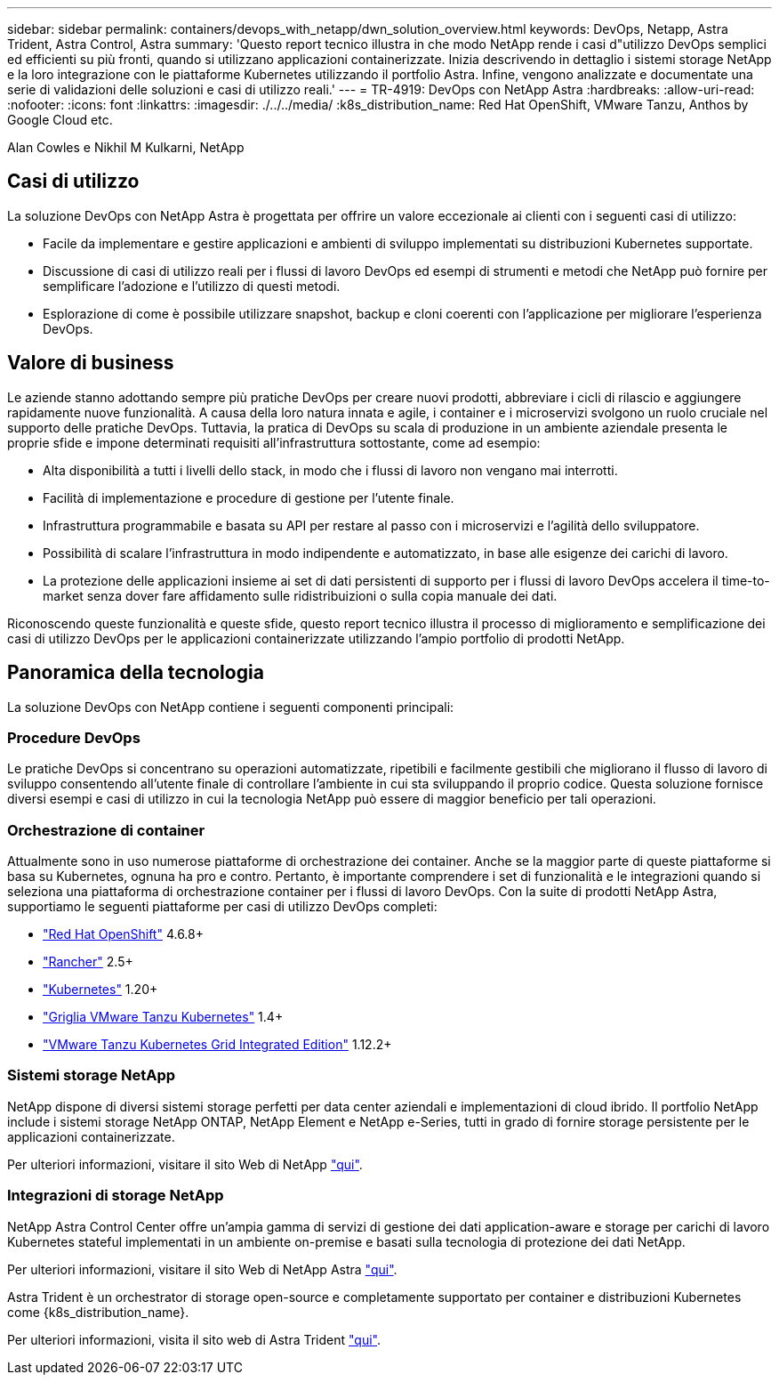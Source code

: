 ---
sidebar: sidebar 
permalink: containers/devops_with_netapp/dwn_solution_overview.html 
keywords: DevOps, Netapp, Astra Trident, Astra Control, Astra 
summary: 'Questo report tecnico illustra in che modo NetApp rende i casi d"utilizzo DevOps semplici ed efficienti su più fronti, quando si utilizzano applicazioni containerizzate. Inizia descrivendo in dettaglio i sistemi storage NetApp e la loro integrazione con le piattaforme Kubernetes utilizzando il portfolio Astra. Infine, vengono analizzate e documentate una serie di validazioni delle soluzioni e casi di utilizzo reali.' 
---
= TR-4919: DevOps con NetApp Astra
:hardbreaks:
:allow-uri-read: 
:nofooter: 
:icons: font
:linkattrs: 
:imagesdir: ./../../media/
:k8s_distribution_name: Red Hat OpenShift, VMware Tanzu, Anthos by Google Cloud etc.


[role="lead"]
Alan Cowles e Nikhil M Kulkarni, NetApp



== Casi di utilizzo

La soluzione DevOps con NetApp Astra è progettata per offrire un valore eccezionale ai clienti con i seguenti casi di utilizzo:

* Facile da implementare e gestire applicazioni e ambienti di sviluppo implementati su distribuzioni Kubernetes supportate.
* Discussione di casi di utilizzo reali per i flussi di lavoro DevOps ed esempi di strumenti e metodi che NetApp può fornire per semplificare l'adozione e l'utilizzo di questi metodi.
* Esplorazione di come è possibile utilizzare snapshot, backup e cloni coerenti con l'applicazione per migliorare l'esperienza DevOps.




== Valore di business

Le aziende stanno adottando sempre più pratiche DevOps per creare nuovi prodotti, abbreviare i cicli di rilascio e aggiungere rapidamente nuove funzionalità. A causa della loro natura innata e agile, i container e i microservizi svolgono un ruolo cruciale nel supporto delle pratiche DevOps. Tuttavia, la pratica di DevOps su scala di produzione in un ambiente aziendale presenta le proprie sfide e impone determinati requisiti all'infrastruttura sottostante, come ad esempio:

* Alta disponibilità a tutti i livelli dello stack, in modo che i flussi di lavoro non vengano mai interrotti.
* Facilità di implementazione e procedure di gestione per l'utente finale.
* Infrastruttura programmabile e basata su API per restare al passo con i microservizi e l'agilità dello sviluppatore.
* Possibilità di scalare l'infrastruttura in modo indipendente e automatizzato, in base alle esigenze dei carichi di lavoro.
* La protezione delle applicazioni insieme ai set di dati persistenti di supporto per i flussi di lavoro DevOps accelera il time-to-market senza dover fare affidamento sulle ridistribuizioni o sulla copia manuale dei dati.


Riconoscendo queste funzionalità e queste sfide, questo report tecnico illustra il processo di miglioramento e semplificazione dei casi di utilizzo DevOps per le applicazioni containerizzate utilizzando l'ampio portfolio di prodotti NetApp.



== Panoramica della tecnologia

La soluzione DevOps con NetApp contiene i seguenti componenti principali:



=== Procedure DevOps

Le pratiche DevOps si concentrano su operazioni automatizzate, ripetibili e facilmente gestibili che migliorano il flusso di lavoro di sviluppo consentendo all'utente finale di controllare l'ambiente in cui sta sviluppando il proprio codice. Questa soluzione fornisce diversi esempi e casi di utilizzo in cui la tecnologia NetApp può essere di maggior beneficio per tali operazioni.



=== Orchestrazione di container

Attualmente sono in uso numerose piattaforme di orchestrazione dei container. Anche se la maggior parte di queste piattaforme si basa su Kubernetes, ognuna ha pro e contro. Pertanto, è importante comprendere i set di funzionalità e le integrazioni quando si seleziona una piattaforma di orchestrazione container per i flussi di lavoro DevOps. Con la suite di prodotti NetApp Astra, supportiamo le seguenti piattaforme per casi di utilizzo DevOps completi:

* https://www.redhat.com/en/technologies/cloud-computing/openshift["Red Hat OpenShift"] 4.6.8+
* https://rancher.com/["Rancher"] 2.5+
* https://kubernetes.io/["Kubernetes"] 1.20+
* https://docs.vmware.com/en/VMware-Tanzu-Kubernetes-Grid/index.html["Griglia VMware Tanzu Kubernetes"] 1.4+
* https://docs.vmware.com/en/VMware-Tanzu-Kubernetes-Grid-Integrated-Edition/index.html["VMware Tanzu Kubernetes Grid Integrated Edition"] 1.12.2+




=== Sistemi storage NetApp

NetApp dispone di diversi sistemi storage perfetti per data center aziendali e implementazioni di cloud ibrido. Il portfolio NetApp include i sistemi storage NetApp ONTAP, NetApp Element e NetApp e-Series, tutti in grado di fornire storage persistente per le applicazioni containerizzate.

Per ulteriori informazioni, visitare il sito Web di NetApp https://www.netapp.com["qui"].



=== Integrazioni di storage NetApp

NetApp Astra Control Center offre un'ampia gamma di servizi di gestione dei dati application-aware e storage per carichi di lavoro Kubernetes stateful implementati in un ambiente on-premise e basati sulla tecnologia di protezione dei dati NetApp.

Per ulteriori informazioni, visitare il sito Web di NetApp Astra https://cloud.netapp.com/astra["qui"].

Astra Trident è un orchestrator di storage open-source e completamente supportato per container e distribuzioni Kubernetes come {k8s_distribution_name}.

Per ulteriori informazioni, visita il sito web di Astra Trident https://docs.netapp.com/us-en/trident/index.html["qui"].
